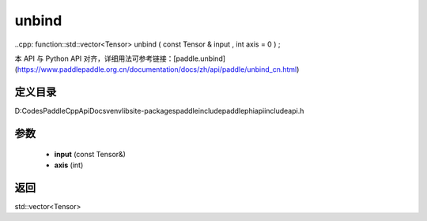 .. _cn_api_paddle_experimental_unbind:

unbind
-------------------------------

..cpp: function::std::vector<Tensor> unbind ( const Tensor & input , int axis = 0 ) ;


本 API 与 Python API 对齐，详细用法可参考链接：[paddle.unbind](https://www.paddlepaddle.org.cn/documentation/docs/zh/api/paddle/unbind_cn.html)

定义目录
:::::::::::::::::::::
D:\Codes\PaddleCppApiDocs\venv\lib\site-packages\paddle\include\paddle\phi\api\include\api.h

参数
:::::::::::::::::::::
	- **input** (const Tensor&)
	- **axis** (int)

返回
:::::::::::::::::::::
std::vector<Tensor>
